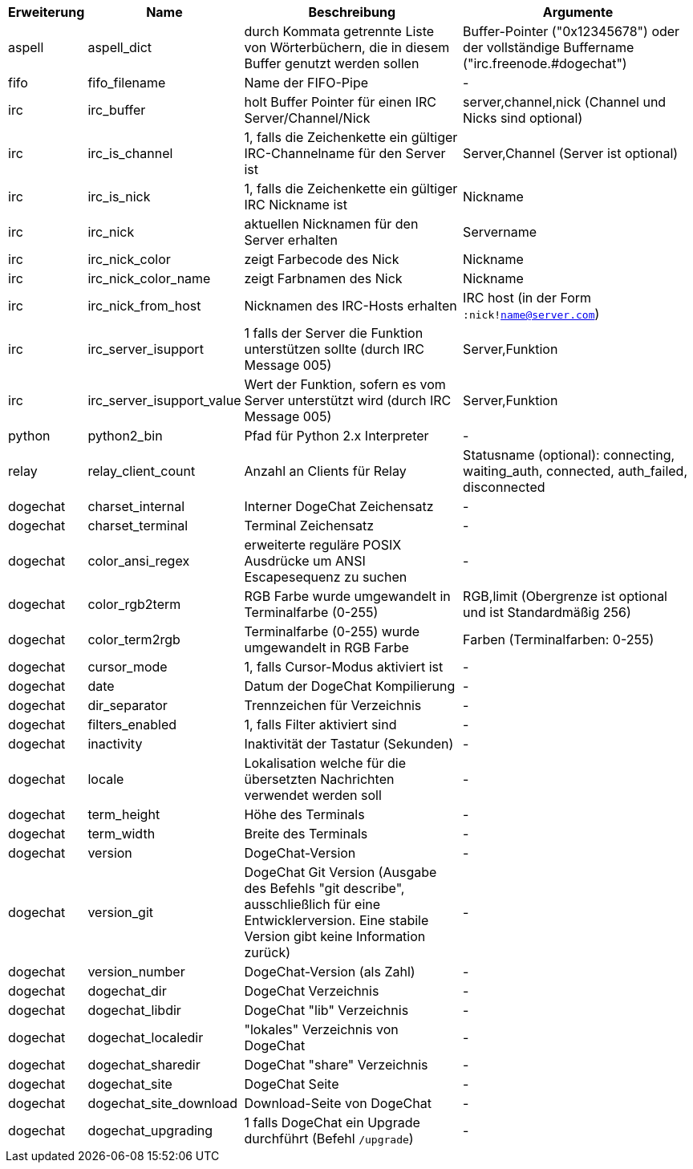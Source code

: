 //
// This file is auto-generated by script docgen.py.
// DO NOT EDIT BY HAND!
//
[width="100%",cols="^1,^2,6,6",options="header"]
|===
| Erweiterung | Name | Beschreibung | Argumente

| aspell | aspell_dict | durch Kommata getrennte Liste von Wörterbüchern, die in diesem Buffer genutzt werden sollen | Buffer-Pointer ("0x12345678") oder der vollständige Buffername ("irc.freenode.#dogechat")

| fifo | fifo_filename | Name der FIFO-Pipe | -

| irc | irc_buffer | holt Buffer Pointer für einen IRC Server/Channel/Nick | server,channel,nick (Channel und Nicks sind optional)

| irc | irc_is_channel | 1, falls die Zeichenkette ein gültiger IRC-Channelname für den Server ist | Server,Channel (Server ist optional)

| irc | irc_is_nick | 1, falls die Zeichenkette ein gültiger IRC Nickname ist | Nickname

| irc | irc_nick | aktuellen Nicknamen für den Server erhalten | Servername

| irc | irc_nick_color | zeigt Farbecode des Nick | Nickname

| irc | irc_nick_color_name | zeigt Farbnamen des Nick | Nickname

| irc | irc_nick_from_host | Nicknamen des IRC-Hosts erhalten | IRC host (in der Form `:nick!name@server.com`)

| irc | irc_server_isupport | 1 falls der Server die Funktion unterstützen sollte (durch IRC Message 005) | Server,Funktion

| irc | irc_server_isupport_value | Wert der Funktion, sofern es vom Server unterstützt wird (durch IRC Message 005) | Server,Funktion

| python | python2_bin | Pfad für Python 2.x Interpreter | -

| relay | relay_client_count | Anzahl an Clients für Relay | Statusname (optional): connecting, waiting_auth, connected, auth_failed, disconnected

| dogechat | charset_internal | Interner DogeChat Zeichensatz | -

| dogechat | charset_terminal | Terminal Zeichensatz | -

| dogechat | color_ansi_regex | erweiterte reguläre POSIX Ausdrücke um ANSI Escapesequenz zu suchen | -

| dogechat | color_rgb2term | RGB Farbe wurde umgewandelt in Terminalfarbe (0-255) | RGB,limit (Obergrenze ist optional und ist Standardmäßig 256)

| dogechat | color_term2rgb | Terminalfarbe (0-255) wurde umgewandelt in RGB Farbe | Farben (Terminalfarben: 0-255)

| dogechat | cursor_mode | 1, falls Cursor-Modus aktiviert ist | -

| dogechat | date | Datum der DogeChat Kompilierung | -

| dogechat | dir_separator | Trennzeichen für Verzeichnis | -

| dogechat | filters_enabled | 1, falls Filter aktiviert sind | -

| dogechat | inactivity | Inaktivität der Tastatur (Sekunden) | -

| dogechat | locale | Lokalisation welche für die übersetzten Nachrichten verwendet werden soll | -

| dogechat | term_height | Höhe des Terminals | -

| dogechat | term_width | Breite des Terminals | -

| dogechat | version | DogeChat-Version | -

| dogechat | version_git | DogeChat Git Version (Ausgabe des Befehls "git describe", ausschließlich für eine Entwicklerversion. Eine stabile Version gibt keine Information zurück) | -

| dogechat | version_number | DogeChat-Version (als Zahl) | -

| dogechat | dogechat_dir | DogeChat Verzeichnis | -

| dogechat | dogechat_libdir | DogeChat "lib" Verzeichnis | -

| dogechat | dogechat_localedir | "lokales" Verzeichnis von DogeChat | -

| dogechat | dogechat_sharedir | DogeChat "share" Verzeichnis | -

| dogechat | dogechat_site | DogeChat Seite | -

| dogechat | dogechat_site_download | Download-Seite von DogeChat | -

| dogechat | dogechat_upgrading | 1 falls DogeChat ein Upgrade durchführt (Befehl `/upgrade`) | -

|===
